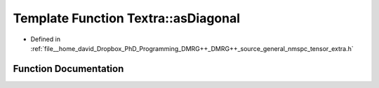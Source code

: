 .. _exhale_function_namespaceTextra_1a42b2f8b0c5883c74c9fb806db83762da:

Template Function Textra::asDiagonal
====================================

- Defined in :ref:`file__home_david_Dropbox_PhD_Programming_DMRG++_DMRG++_source_general_nmspc_tensor_extra.h`


Function Documentation
----------------------


.. doxygenfunction:: Textra::asDiagonal(const Eigen::Tensor<Scalar, 1>&)
